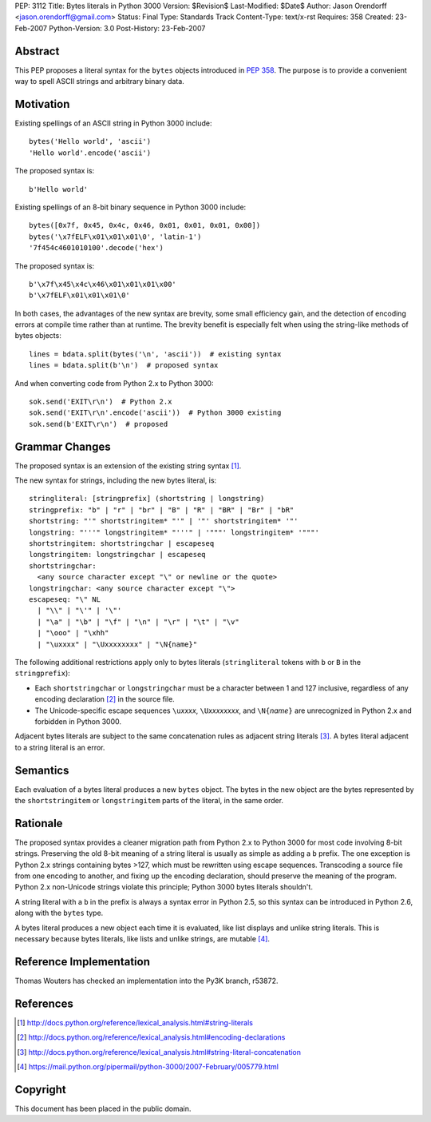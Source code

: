 PEP: 3112
Title: Bytes literals in Python 3000
Version: $Revision$
Last-Modified: $Date$
Author: Jason Orendorff <jason.orendorff@gmail.com>
Status: Final
Type: Standards Track
Content-Type: text/x-rst
Requires: 358
Created: 23-Feb-2007
Python-Version: 3.0
Post-History: 23-Feb-2007


Abstract
========

This PEP proposes a literal syntax for the ``bytes`` objects
introduced in :pep:`358`.  The purpose is to provide a convenient way to
spell ASCII strings and arbitrary binary data.


Motivation
==========

Existing spellings of an ASCII string in Python 3000 include::

    bytes('Hello world', 'ascii')
    'Hello world'.encode('ascii')

The proposed syntax is::

    b'Hello world'

Existing spellings of an 8-bit binary sequence in Python 3000 include::

    bytes([0x7f, 0x45, 0x4c, 0x46, 0x01, 0x01, 0x01, 0x00])
    bytes('\x7fELF\x01\x01\x01\0', 'latin-1')
    '7f454c4601010100'.decode('hex')

The proposed syntax is::

    b'\x7f\x45\x4c\x46\x01\x01\x01\x00'
    b'\x7fELF\x01\x01\x01\0'

In both cases, the advantages of the new syntax are brevity, some
small efficiency gain, and the detection of encoding errors at compile
time rather than at runtime.  The brevity benefit is especially felt
when using the string-like methods of bytes objects::

    lines = bdata.split(bytes('\n', 'ascii'))  # existing syntax
    lines = bdata.split(b'\n')  # proposed syntax

And when converting code from Python 2.x to Python 3000::

    sok.send('EXIT\r\n')  # Python 2.x
    sok.send('EXIT\r\n'.encode('ascii'))  # Python 3000 existing
    sok.send(b'EXIT\r\n')  # proposed


Grammar Changes
===============

The proposed syntax is an extension of the existing string
syntax [#stringliterals]_.

The new syntax for strings, including the new bytes literal, is::

  stringliteral: [stringprefix] (shortstring | longstring)
  stringprefix: "b" | "r" | "br" | "B" | "R" | "BR" | "Br" | "bR"
  shortstring: "'" shortstringitem* "'" | '"' shortstringitem* '"'
  longstring: "'''" longstringitem* "'''" | '"""' longstringitem* '"""'
  shortstringitem: shortstringchar | escapeseq
  longstringitem: longstringchar | escapeseq
  shortstringchar:
    <any source character except "\" or newline or the quote>
  longstringchar: <any source character except "\">
  escapeseq: "\" NL
    | "\\" | "\'" | '\"'
    | "\a" | "\b" | "\f" | "\n" | "\r" | "\t" | "\v"
    | "\ooo" | "\xhh"
    | "\uxxxx" | "\Uxxxxxxxx" | "\N{name}"

The following additional restrictions apply only to bytes literals
(``stringliteral`` tokens with ``b`` or ``B`` in the
``stringprefix``):

- Each ``shortstringchar`` or ``longstringchar`` must be a character
  between 1 and 127 inclusive, regardless of any encoding
  declaration [#encodings]_ in the source file.

- The Unicode-specific escape sequences ``\u``\ *xxxx*,
  ``\U``\ *xxxxxxxx*, and ``\N{``\ *name*\ ``}`` are unrecognized in
  Python 2.x and forbidden in Python 3000.

Adjacent bytes literals are subject to the same concatenation rules as
adjacent string literals [#concat]_.  A bytes literal adjacent to a
string literal is an error.


Semantics
=========

Each evaluation of a bytes literal produces a new ``bytes`` object.
The bytes in the new object are the bytes represented by the
``shortstringitem`` or ``longstringitem`` parts of the literal, in the
same order.


Rationale
=========

The proposed syntax provides a cleaner migration path from Python 2.x
to Python 3000 for most code involving 8-bit strings.  Preserving the
old 8-bit meaning of a string literal is usually as simple as adding a
``b`` prefix.  The one exception is Python 2.x strings containing
bytes >127, which must be rewritten using escape sequences.
Transcoding a source file from one encoding to another, and fixing up
the encoding declaration, should preserve the meaning of the program.
Python 2.x non-Unicode strings violate this principle; Python 3000
bytes literals shouldn't.

A string literal with a ``b`` in the prefix is always a syntax error
in Python 2.5, so this syntax can be introduced in Python 2.6, along
with the ``bytes`` type.

A bytes literal produces a new object each time it is evaluated, like
list displays and unlike string literals.  This is necessary because
bytes literals, like lists and unlike strings, are
mutable [#eachnew]_.


Reference Implementation
========================

Thomas Wouters has checked an implementation into the Py3K branch,
r53872.


References
==========

.. [#stringliterals]
   http://docs.python.org/reference/lexical_analysis.html#string-literals

.. [#encodings]
   http://docs.python.org/reference/lexical_analysis.html#encoding-declarations

.. [#concat]
   http://docs.python.org/reference/lexical_analysis.html#string-literal-concatenation

.. [#eachnew]
   https://mail.python.org/pipermail/python-3000/2007-February/005779.html


Copyright
=========

This document has been placed in the public domain.

